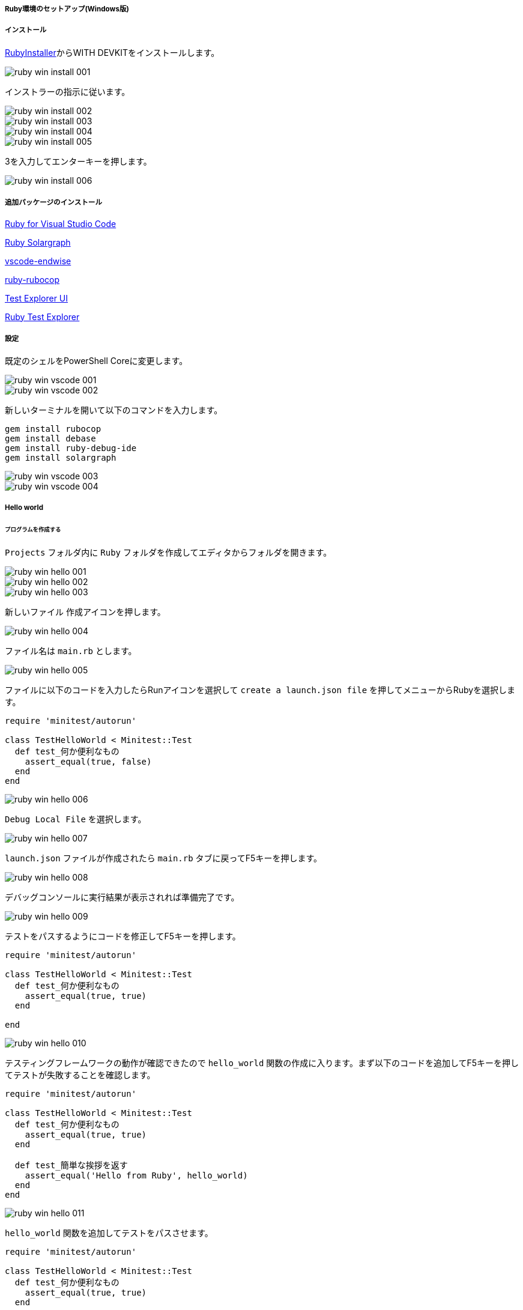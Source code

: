 ===== Ruby環境のセットアップ(Windows版)

===== インストール

https://rubyinstaller.org/downloads/[RubyInstaller^]からWITH DEVKITをインストールします。

image::../../images/asciidoc/tdd_env/ruby-win-install-001.png[]

インストラーの指示に従います。

image::../../images/asciidoc/tdd_env/ruby-win-install-002.png[]
image::../../images/asciidoc/tdd_env/ruby-win-install-003.png[]
image::../../images/asciidoc/tdd_env/ruby-win-install-004.png[]
image::../../images/asciidoc/tdd_env/ruby-win-install-005.png[]

3を入力してエンターキーを押します。

image::../../images/asciidoc/tdd_env/ruby-win-install-006.png[]

===== 追加パッケージのインストール

https://marketplace.visualstudio.com/items?itemName=rebornix.Ruby[Ruby for Visual Studio Code^]

https://marketplace.visualstudio.com/items?itemName=castwide.solargraph[Ruby Solargraph^]

https://marketplace.visualstudio.com/items?itemName=kaiwood.endwise[vscode-endwise^]

https://marketplace.visualstudio.com/items?itemName=misogi.ruby-rubocop[ruby-rubocop^]

https://marketplace.visualstudio.com/items?itemName=hbenl.vscode-test-explorer[Test Explorer UI^]

https://marketplace.visualstudio.com/items?itemName=connorshea.vscode-ruby-test-adapter[Ruby Test Explorer^]

===== 設定

既定のシェルをPowerShell Coreに変更します。

image::../../images/asciidoc/tdd_env/ruby-win-vscode-001.png[]
image::../../images/asciidoc/tdd_env/ruby-win-vscode-002.png[]

新しいターミナルを開いて以下のコマンドを入力します。

```bash
gem install rubocop
gem install debase
gem install ruby-debug-ide
gem install solargraph
```

image::../../images/asciidoc/tdd_env/ruby-win-vscode-003.png[]
image::../../images/asciidoc/tdd_env/ruby-win-vscode-004.png[]

===== Hello world
====== プログラムを作成する

`Projects` フォルダ内に `Ruby` フォルダを作成してエディタからフォルダを開きます。

image::../../images/asciidoc/tdd_env/ruby-win-hello-001.png[]
image::../../images/asciidoc/tdd_env/ruby-win-hello-002.png[]
image::../../images/asciidoc/tdd_env/ruby-win-hello-003.png[]

`新しいファイル` 作成アイコンを押します。

image::../../images/asciidoc/tdd_env/ruby-win-hello-004.png[]

ファイル名は `main.rb` とします。

image::../../images/asciidoc/tdd_env/ruby-win-hello-005.png[]

ファイルに以下のコードを入力したらRunアイコンを選択して `create a launch.json file` を押してメニューからRubyを選択します。

```ruby
require 'minitest/autorun'

class TestHelloWorld < Minitest::Test
  def test_何か便利なもの
    assert_equal(true, false)
  end
end
```

image::../../images/asciidoc/tdd_env/ruby-win-hello-006.png[]

`Debug Local File` を選択します。

image::../../images/asciidoc/tdd_env/ruby-win-hello-007.png[]

`launch.json` ファイルが作成されたら `main.rb` タブに戻ってF5キーを押します。

image::../../images/asciidoc/tdd_env/ruby-win-hello-008.png[]

デバッグコンソールに実行結果が表示されれば準備完了です。

image::../../images/asciidoc/tdd_env/ruby-win-hello-009.png[]

テストをパスするようにコードを修正してF5キーを押します。

```ruby
require 'minitest/autorun'

class TestHelloWorld < Minitest::Test
  def test_何か便利なもの
    assert_equal(true, true)
  end

end
```

image::../../images/asciidoc/tdd_env/ruby-win-hello-010.png[]

テスティングフレームワークの動作が確認できたので `hello_world` 関数の作成に入ります。まず以下のコードを追加してF5キーを押してテストが失敗することを確認します。

```ruby
require 'minitest/autorun'

class TestHelloWorld < Minitest::Test
  def test_何か便利なもの
    assert_equal(true, true)
  end

  def test_簡単な挨拶を返す
    assert_equal('Hello from Ruby', hello_world)
  end
end
```

image::../../images/asciidoc/tdd_env/ruby-win-hello-011.png[]


`hello_world` 関数を追加してテストをパスさせます。

```ruby
require 'minitest/autorun'

class TestHelloWorld < Minitest::Test
  def test_何か便利なもの
    assert_equal(true, true)
  end

  def test_簡単な挨拶を返す
    assert_equal('Hello from Ruby', hello_world)
  end
end

def hello_world
  'Hello from Ruby'
end
```

image::../../images/asciidoc/tdd_env/ruby-win-hello-012.png[]


指定された名前で挨拶を返すようにします。

```ruby
require 'minitest/autorun'

class TestHelloWorld < Minitest::Test
  def test_何か便利なもの
    assert_equal(true, true)
  end

  def test_簡単な挨拶を返す
    assert_equal('Hello from Ruby', hello_world)
  end

  def test_指定された名前で挨拶を返す
    assert_equal('Hello from VSCode', hello_world('VSCode'))
  end
end

def hello_world
  "Hello from Ruby"
end
```

image::../../images/asciidoc/tdd_env/ruby-win-hello-013.png[]

関数に引数を追加します。

```ruby
require 'minitest/autorun'

class TestHelloWorld < Minitest::Test
  def test_何か便利なもの
    assert_equal(true, true)
  end

  def test_簡単な挨拶を返す
    assert_equal('Hello from Ruby', hello_world)
  end

  def test_指定された名前で挨拶を返す
    assert_equal('Hello from VSCode', hello_world('VSCode'))
  end
end

def hello_world(name)
  "Hello from #{name}"
end
```
image::../../images/asciidoc/tdd_env/ruby-win-hello-014.png[]

`指定された名前で挨拶を返す` テストはパスしましたが今度は `簡単な挨拶を返す` テストが失敗するようになりましたのでデフォルト引数を設定してテストをパスするようにします。

```ruby
require 'minitest/autorun'

class TestHelloWorld < Minitest::Test
  def test_何か便利なもの
    assert_equal(true, true)
  end

  def test_簡単な挨拶を返す
    assert_equal('Hello from Ruby', hello_world)
  end

  def test_指定された名前で挨拶を返す
    assert_equal('Hello from VSCode', hello_world('VSCode'))
  end
end

def hello_world(name = 'Ruby')
  "Hello from #{name}"
end
```

image::../../images/asciidoc/tdd_env/ruby-win-hello-015.png[]

仕上げに不要なテストを削除してテストケースの文言をわかりやすくしておきます。

```ruby
require 'minitest/autorun'

class TestHelloWorld < Minitest::Test
  def test_何も指定されていない場合は既定の挨拶を返す
    assert_equal('Hello from Ruby', hello_world)
  end

  def test_指定された名前で挨拶を返す
    assert_equal('Hello from VSCode', hello_world('VSCode'))
  end
end

def hello_world(name = 'Ruby')
  "Hello from #{name}"
end
```

image::../../images/asciidoc/tdd_env/ruby-win-hello-016.png[]

====== プログラムをデバッグする

まず確認したいプログラムの行を左部分を押してブレークポイント（赤丸）を設定します。

image::../../images/asciidoc/tdd_env/ruby-win-debug-001.png[]

ブレークポイントを設定したらF5を押してプログラムの実行します。そうするとブレークポイント部分でプログラムが停止して変数などの情報が確認できるようになります。

image::../../images/asciidoc/tdd_env/ruby-win-debug-002.png[]

画面上の実行ボタンを押すと次のブレークポイントに移動します。

image::../../images/asciidoc/tdd_env/ruby-win-debug-003.png[]

デバッガを終了するには終了ボタンを押します。

image::../../images/asciidoc/tdd_env/ruby-win-debug-004.png[]

ブレークポイントを再度押すことで解除ができます。

image::../../images/asciidoc/tdd_env/ruby-win-debug-005.png[]

====== プログラムをレポジトリに保存する

ソース管理を選択して `リポジトリを初期化する` を押します。

image::../../images/asciidoc/tdd_env/ruby-win-git-001.png[]

`全ての変更をステージ` を選択します。

image::../../images/asciidoc/tdd_env/ruby-win-git-002.png[]

変更内容に `feat: HelloWorld` と入力して `コミット` を押します。

image::../../images/asciidoc/tdd_env/ruby-win-git-003.png[]

変更内容は `GitLens` から確認できます。

image::../../images/asciidoc/tdd_env/ruby-win-git-004.png[]
